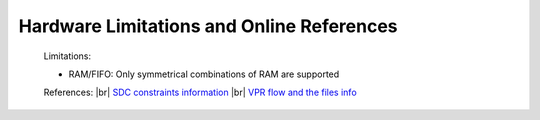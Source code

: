 


.. index::
   single: Hardware Limitations and Online References

Hardware Limitations and Online References
==========================================



    Limitations:

    - RAM/FIFO: Only symmetrical combinations of RAM are supported 

        

    References:
    |br| `SDC constraints information <https://docs.verilogtorouting.org/en/latest/vpr/sdc_commands/>`_
    |br| `VPR flow and the files info <https://docs.verilogtorouting.org/en/latest/vpr/basic_flow/>`_


      

.. |BR| raw:: html

   <BR/>


